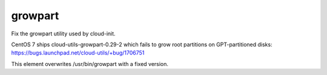 ========
growpart
========

Fix the growpart utility used by cloud-init.

CentOS 7 ships cloud-utils-growpart-0.29-2 which fails to grow root partitions
on GPT-partitioned disks: https://bugs.launchpad.net/cloud-utils/+bug/1706751

This element overwrites /usr/bin/growpart with a fixed version.
